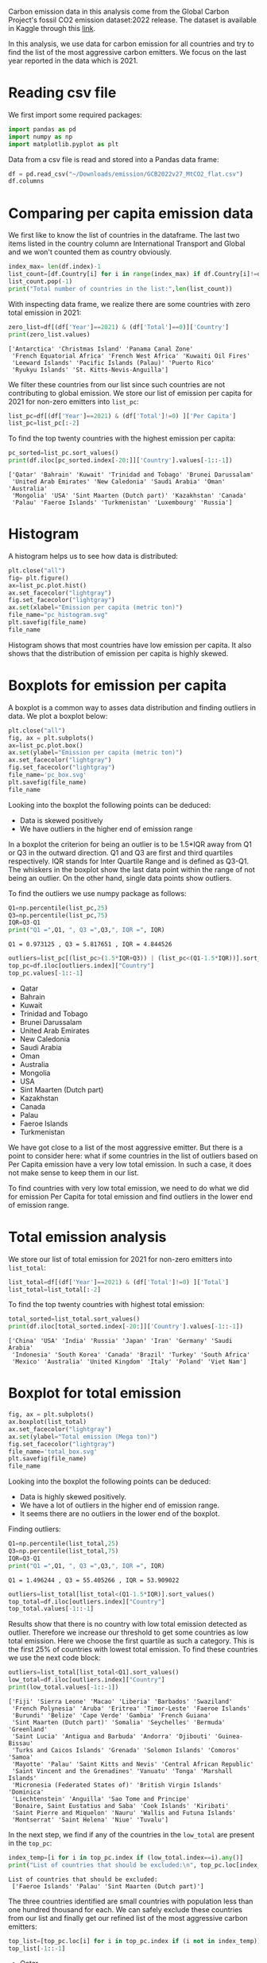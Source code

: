 #+property: header-args:python :session *emission* 
Carbon emission data in this analysis come from the Global Carbon
Project's fossil CO2 emission dataset:2022 release. The dataset is
available in Kaggle through this [[https://www.kaggle.com/datasets/thedevastator/global-fossil-co2-emissions-by-country-2002-2022/code][link]].

In this analysis, we use data for carbon emission for all countries
and try to find the list of the most aggressive carbon emitters. We
focus on the last year reported in the data which is 2021.

* Reading csv file
We first import some required packages:
#+begin_src python
  import pandas as pd
  import numpy as np
  import matplotlib.pyplot as plt
#+end_src

#+RESULTS:

Data from a csv file is read and stored into a Pandas data frame:
#+begin_src python
  df = pd.read_csv("~/Downloads/emission/GCB2022v27_MtCO2_flat.csv")
  df.columns
#+end_src

#+RESULTS:
: Index(['Country', 'ISO 3166-1 alpha-3', 'Year', 'Total', 'Coal', 'Oil', 'Gas',
:        'Cement', 'Flaring', 'Other', 'Per Capita'],
:       dtype='object')

* Comparing per capita emission data

We first like to know the list of countries in the dataframe. The last
two items listed in the country column are International Transport and
Global and we won't counted them as country obviously.

#+begin_src python :results output
  index_max= len(df.index)-1
  list_count=[df.Country[i] for i in range(index_max) if df.Country[i]!=df.Country[i+1]]
  list_count.pop(-1)
  print("Total number of countries in the list:",len(list_count))
#+end_src

#+RESULTS:
: Total number of countries in the list: 230

With inspecting data frame, we realize there are some countries with
zero total emission in 2021:

#+begin_src python :results output
  zero_list=df[(df['Year']==2021) & (df['Total']==0)]['Country']
  print(zero_list.values)
#+end_src

#+RESULTS:

: ['Antarctica' 'Christmas Island' 'Panama Canal Zone'
:  'French Equatorial Africa' 'French West Africa' 'Kuwaiti Oil Fires'
:  'Leeward Islands' 'Pacific Islands (Palau)' 'Puerto Rico'
:  'Ryukyu Islands' 'St. Kitts-Nevis-Anguilla']

We filter these countries from our list since such countries are not
contributing to global emission. We store our list of  emission per capita
for 2021 for non-zero emitters into ~list_pc~:
#+begin_src python
  list_pc=df[(df['Year']==2021) & (df['Total']!=0) ]['Per Capita']
  list_pc=list_pc[:-2]
#+end_src

#+RESULTS:


To find the top twenty countries with the highest emission per capita:

#+begin_src python :results output
  pc_sorted=list_pc.sort_values()
  print(df.iloc[pc_sorted.index[-20:]]['Country'].values[-1::-1])
#+end_src

#+RESULTS:

: ['Qatar' 'Bahrain' 'Kuwait' 'Trinidad and Tobago' 'Brunei Darussalam'
:  'United Arab Emirates' 'New Caledonia' 'Saudi Arabia' 'Oman' 'Australia'
:  'Mongolia' 'USA' 'Sint Maarten (Dutch part)' 'Kazakhstan' 'Canada'
:  'Palau' 'Faeroe Islands' 'Turkmenistan' 'Luxembourg' 'Russia']

* Histogram
A histogram helps us to see how data is distributed:

#+begin_src python :results file
  plt.close("all")
  fig= plt.figure()
  ax=list_pc.plot.hist()
  ax.set_facecolor("lightgray")
  fig.set_facecolor("lightgray")
  ax.set(xlabel="Emission per capita (metric ton)")
  file_name="pc_histogram.svg"
  plt.savefig(file_name)
  file_name
#+end_src


#+RESULTS:

[[file:pc_histogram.svg]]

Histogram shows that most countries have low emission per capita. It
also shows that the distribution of emission per capita is highly skewed.

* Boxplots for emission per capita
A boxplot is a common way to asses data distribution and finding
outliers in data. We plot a boxplot below:

#+begin_src python :results file
  plt.close("all")
  fig, ax = plt.subplots()
  ax=list_pc.plot.box()
  ax.set(ylabel="Emission per capita (metric ton)")
  ax.set_facecolor("lightgray")  
  fig.set_facecolor("lightgray")  
  file_name='pc_box.svg'
  plt.savefig(file_name)
  file_name
#+end_src

#+RESULTS:

[[file:pc_box.svg]]

Looking into the boxplot the following points can be deduced:
- Data is skewed positively
- We have outliers in the higher end of emission range

In a boxplot the criterion for being an outlier is to be 1.5*IQR away
from Q1 or Q3 in the outward direction. Q1 and Q3 are first and third
quartiles respectively. IQR stands for Inter Quartile Range and is
defined as Q3-Q1. The whiskers in the boxplot show the last data point
within the range of not being an outlier. On the other hand, single
data points show outliers.

To find the outliers we use numpy package as follows:

#+begin_src python :results output
  Q1=np.percentile(list_pc,25)
  Q3=np.percentile(list_pc,75)
  IQR=Q3-Q1
  print("Q1 =",Q1, ", Q3 =",Q3,", IQR =", IQR)
#+end_src

#+RESULTS:

: Q1 = 0.973125 , Q3 = 5.817651 , IQR = 4.844526

#+begin_src python :results list
  outliers=list_pc[(list_pc>(1.5*IQR+Q3)) | (list_pc<(Q1-1.5*IQR))].sort_values()
  top_pc=df.iloc[outliers.index]["Country"]
  top_pc.values[-1::-1]
#+end_src

#+RESULTS:
 
- Qatar
- Bahrain
- Kuwait
- Trinidad and Tobago
- Brunei Darussalam
- United Arab Emirates
- New Caledonia
- Saudi Arabia
- Oman
- Australia
- Mongolia
- USA
- Sint Maarten (Dutch part)
- Kazakhstan
- Canada
- Palau
- Faeroe Islands
- Turkmenistan

We have got close to a list of the most aggressive emitter. But there
is a point to consider here: what if some countries in the list of outliers
based on Per Capita emission have a very low total emission. In such a
case, it does not make sense to keep them in our list.

To find countries with very low total emission, we need to do what we
did for emission Per Capita for total emission and find outliers in
the lower end of emission range. 

* Total emission analysis
We store our list of total emission for 2021 for non-zero
emitters into ~list_total~:

#+begin_src python
  list_total=df[(df['Year']==2021) & (df['Total']!=0) ]['Total']
  list_total=list_total[:-2]
#+end_src

#+RESULTS:


To find the top twenty countries with highest total emission:

#+begin_src python :results output
  total_sorted=list_total.sort_values()
  print(df.iloc[total_sorted.index[-20:]]['Country'].values[-1::-1])
#+end_src

#+RESULTS:

: ['China' 'USA' 'India' 'Russia' 'Japan' 'Iran' 'Germany' 'Saudi Arabia'
:  'Indonesia' 'South Korea' 'Canada' 'Brazil' 'Turkey' 'South Africa'
:  'Mexico' 'Australia' 'United Kingdom' 'Italy' 'Poland' 'Viet Nam']

* Boxplot for total emission

#+begin_src python :results file
  fig, ax = plt.subplots()
  ax.boxplot(list_total)
  ax.set_facecolor("lightgray")  
  ax.set(ylabel="Total emission (Mega ton)")
  fig.set_facecolor("lightgray")  
  file_name='total_box.svg'
  plt.savefig(file_name)
  file_name
#+end_src

#+RESULTS:

[[file:total_box.svg]]

Looking into the boxplot the following points can be deduced:
- Data is highly skewed positively.
- We have a lot of outliers in the higher end of emission range.
- It seems there are no outliers in the lower end of the boxplot.

Finding outliers:

#+begin_src python :results output
  Q1=np.percentile(list_total,25)
  Q3=np.percentile(list_total,75)
  IQR=Q3-Q1
  print("Q1 =",Q1, ", Q3 =",Q3,", IQR =", IQR)
#+end_src

#+RESULTS:

: Q1 = 1.496244 , Q3 = 55.405266 , IQR = 53.909022

#+begin_src python :results list
  outliers=list_total[list_total<(Q1-1.5*IQR)].sort_values()
  top_total=df.iloc[outliers.index]["Country"]
  top_total.values[-1::-1]
#+end_src

#+RESULTS:


Results show that there is no country with low total emission detected
as outlier. Therefore we increase our threshold to get some countries
as low total emission. Here we choose the first quartile as such a
category. This is the first 25% of countries with lowest total
emission. To find these countries we use the next code block:

#+begin_src python :results output
  outliers=list_total[list_total<Q1].sort_values()
  low_total=df.iloc[outliers.index]["Country"]
  print(low_total.values[-1::-1])
#+end_src

#+RESULTS:

#+begin_example
['Fiji' 'Sierra Leone' 'Macao' 'Liberia' 'Barbados' 'Swaziland'
 'French Polynesia' 'Aruba' 'Eritrea' 'Timor-Leste' 'Faeroe Islands'
 'Burundi' 'Belize' 'Cape Verde' 'Gambia' 'French Guiana'
 'Sint Maarten (Dutch part)' 'Somalia' 'Seychelles' 'Bermuda' 'Greenland'
 'Saint Lucia' 'Antigua and Barbuda' 'Andorra' 'Djibouti' 'Guinea-Bissau'
 'Turks and Caicos Islands' 'Grenada' 'Solomon Islands' 'Comoros' 'Samoa'
 'Mayotte' 'Palau' 'Saint Kitts and Nevis' 'Central African Republic'
 'Saint Vincent and the Grenadines' 'Vanuatu' 'Tonga' 'Marshall Islands'
 'Micronesia (Federated States of)' 'British Virgin Islands' 'Dominica'
 'Liechtenstein' 'Anguilla' 'Sao Tome and Principe'
 'Bonaire, Saint Eustatius and Saba' 'Cook Islands' 'Kiribati'
 'Saint Pierre and Miquelon' 'Nauru' 'Wallis and Futuna Islands'
 'Montserrat' 'Saint Helena' 'Niue' 'Tuvalu']
#+end_example

In the next step, we find if any of the countries in the ~low_total~ are
present in the ~top_pc~:

#+begin_src python :results output
  index_temp=[i for i in top_pc.index if (low_total.index==i).any()]
  print("List of countries that should be excluded:\n", top_pc.loc[index_temp].values)

#+end_src

#+RESULTS:

: List of countries that should be excluded:
:  ['Faeroe Islands' 'Palau' 'Sint Maarten (Dutch part)']

The three countries identified are small countries with population
less than one hundred thousand for each. We can safely exclude these
countries from our list and finally get our refined list of the most
aggressive carbon emitters:

#+begin_src python :results list
  top_list=[top_pc.loc[i] for i in top_pc.index if (i not in index_temp)]
  top_list[-1::-1]
#+end_src

#+RESULTS:

- Qatar
- Bahrain
- Kuwait
- Trinidad and Tobago
- Brunei Darussalam
- United Arab Emirates
- New Caledonia
- Saudi Arabia
- Oman
- Australia
- Mongolia
- USA
- Kazakhstan
- Canada
- Turkmenistan

At the end we came up with a list of 16 most aggressive emitters
in 2021. The list is in the decreasing order for emission per capita. 

* Notes
- Outliers can be detected using other metrics.
- Our choice for neglecting countries in the first quartile of total
  emission was arbitrarily and can be extended to the second quartile
  to remove even more countries from the list.

